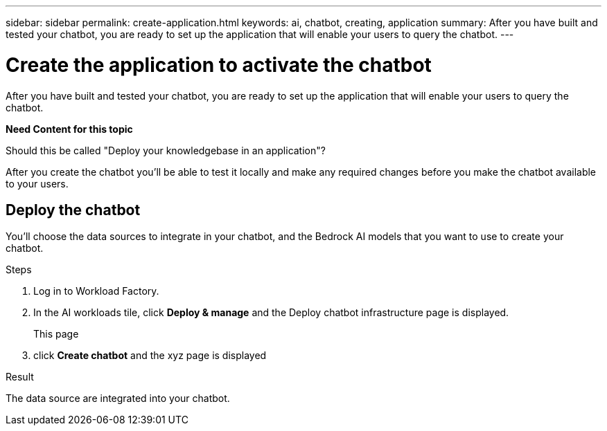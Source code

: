 ---
sidebar: sidebar
permalink: create-application.html
keywords: ai, chatbot, creating, application
summary: After you have built and tested your chatbot, you are ready to set up the application that will enable your users to query the chatbot.
---

= Create the application to activate the chatbot
:icons: font
:imagesdir: ./media/

[.lead]
After you have built and tested your chatbot, you are ready to set up the application that will enable your users to query the chatbot.

*Need Content for this topic*

Should this be called "Deploy your knowledgebase in an application"?


After you create the chatbot you'll be able to test it locally and make any required changes before you make the chatbot available to your users.

== Deploy the chatbot

You'll choose the data sources to integrate in your chatbot, and the Bedrock AI models that you want to use to create your chatbot.

.Steps

. Log in to Workload Factory.

. In the AI workloads tile, click *Deploy & manage* and the Deploy chatbot infrastructure page is displayed.
+
This page 

. click *Create chatbot* and the xyz page is displayed

.Result

The data source are integrated into your chatbot.
